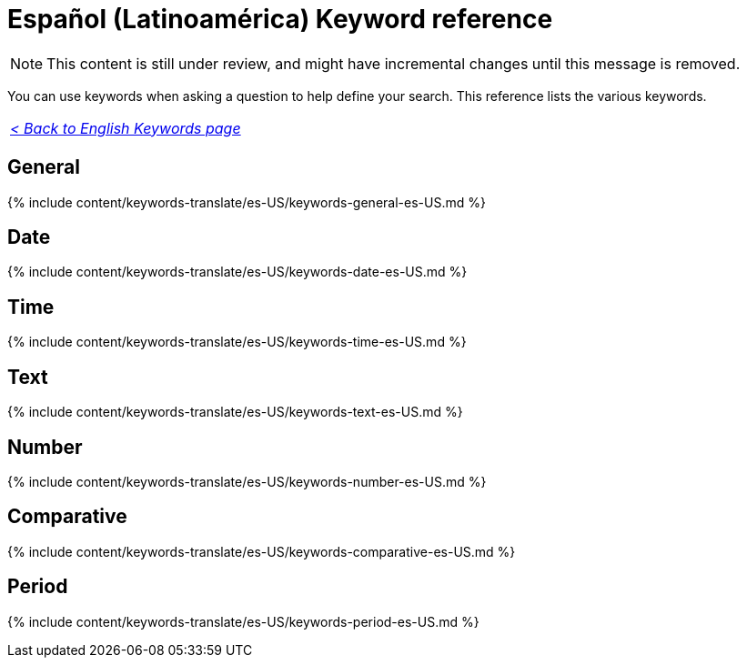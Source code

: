 = Español (Latinoamérica) Keyword reference
:last_updated: 11/19/2019
:linkattrs:
:experimental:
:page-aliases: /reference/keywords-es-US.adoc
:description: Use keywords to help define a search.

NOTE: This content is still under review, and might have incremental changes until this message is removed.

You can use keywords when asking a question to help define your search.
This reference lists the various keywords.

|===
| _xref:keywords.adoc[< Back to English Keywords page]_
|===

== General

{% include content/keywords-translate/es-US/keywords-general-es-US.md %}

== Date

{% include content/keywords-translate/es-US/keywords-date-es-US.md %}

== Time

{% include content/keywords-translate/es-US/keywords-time-es-US.md %}

== Text

{% include content/keywords-translate/es-US/keywords-text-es-US.md %}

== Number

{% include content/keywords-translate/es-US/keywords-number-es-US.md %}

== Comparative

{% include content/keywords-translate/es-US/keywords-comparative-es-US.md %}

////
## Location

{% include content/keywords-translate/es-US/keywords-location-es-US.md %}
////

== Period

{% include content/keywords-translate/es-US/keywords-period-es-US.md %}
